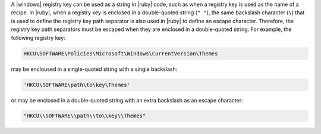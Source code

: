 .. The contents of this file are included in multiple topics.
.. This file should not be changed in a way that hinders its ability to appear in multiple documentation sets.


A |windows| registry key can be used as a string in |ruby| code, such as when a registry key is used as the name of a recipe. In |ruby|, when a registry key is enclosed in a double-quoted string (``" "``), the same backslash character (``\``) that is used to define the registry key path separator is also used in |ruby| to define an escape character. Therefore, the registry key path separators must be escaped when they are enclosed in a double-quoted string. For example, the following registry key:

.. code-block:: ruby

   HKCU\SOFTWARE\Policies\Microsoft\Windows\CurrentVersion\Themes

may be encloused in a single-quoted string with a single backslash:

.. code-block:: ruby

   'HKCU\SOFTWARE\path\to\key\Themes'

or may be enclosed in a double-quoted string with an extra backslash as an escape character:

.. code-block:: ruby

   "HKCU\\SOFTWARE\\path\\to\\key\\Themes"
   